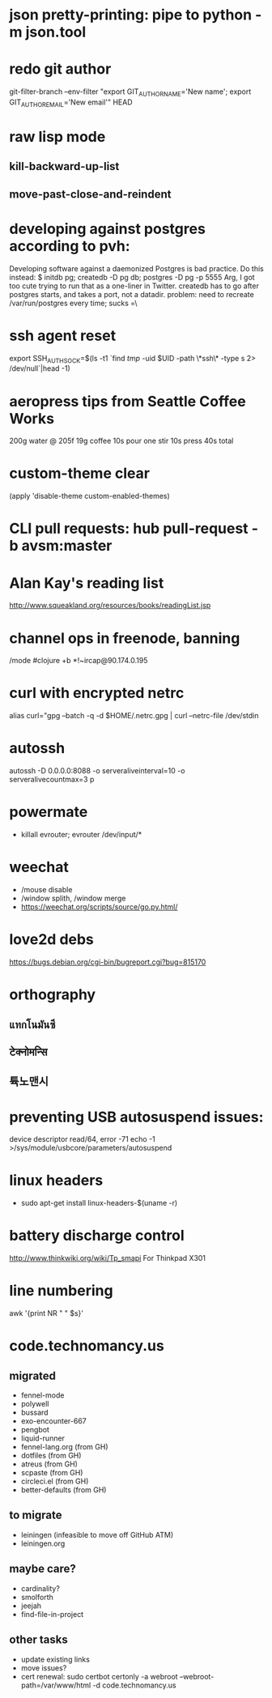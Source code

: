 * json pretty-printing: pipe to python -m json.tool
* redo git author
  git-filter-branch --env-filter "export GIT_AUTHOR_NAME='New name'; export GIT_AUTHOR_EMAIL='New email'" HEAD
* raw lisp mode
** kill-backward-up-list
** move-past-close-and-reindent
* developing against postgres according to pvh:
  Developing software against a daemonized Postgres is bad practice. Do this instead: 
  $ initdb pg; createdb -D pg db; postgres -D pg -p 5555
  Arg, I got too cute trying to run that as a one-liner in Twitter. createdb has to go after postgres starts, and takes a port, not a datadir.
  problem: need to recreate /var/run/postgres every time; sucks =\
* ssh agent reset
  export SSH_AUTH_SOCK=$(ls -t1 `find /tmp/ -uid $UID -path \*ssh\* -type s 2> /dev/null`|head -1)
* aeropress tips from Seattle Coffee Works
  200g water @ 205f
  19g coffee
  10s pour
  one stir
  10s press
  40s total
* custom-theme clear
  (apply 'disable-theme custom-enabled-themes)
* CLI pull requests: hub pull-request -b avsm:master
* Alan Kay's reading list
  http://www.squeakland.org/resources/books/readingList.jsp
* channel ops in freenode, banning
  /mode #clojure +b *!~ircap@90.174.0.195
* curl with encrypted netrc
  alias curl="gpg --batch -q -d $HOME/.netrc.gpg | curl --netrc-file /dev/stdin
* autossh
  autossh -D 0.0.0.0:8088 -o serveraliveinterval=10 -o serveralivecountmax=3 p
* powermate
  - killall evrouter; evrouter /dev/input/*
* weechat
  - /mouse disable
  - /window splith, /window merge
  - https://weechat.org/scripts/source/go.py.html/
* love2d debs
  https://bugs.debian.org/cgi-bin/bugreport.cgi?bug=815170
* orthography
** แทกโนมันซี
** टेक्नोमन्सि
** 튝노맨시
* preventing USB autosuspend issues:
  device descriptor read/64, error -71
  echo -1 >/sys/module/usbcore/parameters/autosuspend
* linux headers
  - sudo apt-get install linux-headers-$(uname -r)
* battery discharge control
  http://www.thinkwiki.org/wiki/Tp_smapi For Thinkpad X301
* line numbering
  awk '{print NR  "   " $s}'
* code.technomancy.us
** migrated
  - fennel-mode
  - polywell
  - bussard
  - exo-encounter-667
  - pengbot
  - liquid-runner
  - fennel-lang.org (from GH)
  - dotfiles (from GH)
  - atreus (from GH)
  - scpaste (from GH)
  - circleci.el (from GH)
  - better-defaults (from GH)
** to migrate
  - leiningen (infeasible to move off GitHub ATM)
  - leiningen.org
** maybe care?
  - cardinality?
  - smolforth
  - jeejah
  - find-file-in-project
** other tasks
   - update existing links
   - move issues?
   - cert renewal: sudo certbot certonly -a webroot --webroot-path=/var/www/html -d code.technomancy.us
